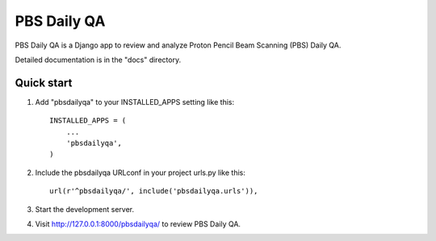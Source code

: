 =====
PBS Daily QA
=====

PBS Daily QA is a Django app to review and analyze
Proton Pencil Beam Scanning (PBS) Daily QA.

Detailed documentation is in the "docs" directory.

Quick start
-----------

1. Add "pbsdailyqa" to your INSTALLED_APPS setting like this::

    INSTALLED_APPS = (
        ...
        'pbsdailyqa',
    )

2. Include the pbsdailyqa URLconf in your project urls.py like this::


    url(r'^pbsdailyqa/', include('pbsdailyqa.urls')),

3. Start the development server.

4. Visit http://127.0.0.1:8000/pbsdailyqa/ to review PBS Daily QA.
